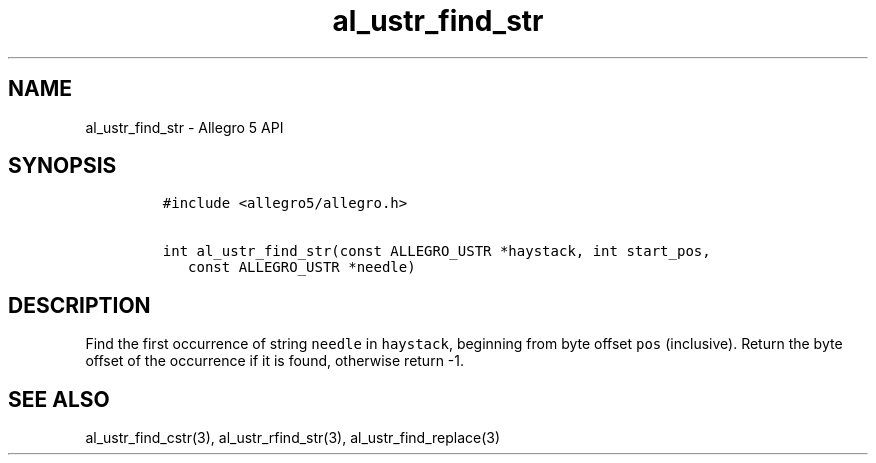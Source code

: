 .TH "al_ustr_find_str" "3" "" "Allegro reference manual" ""
.SH NAME
.PP
al_ustr_find_str \- Allegro 5 API
.SH SYNOPSIS
.IP
.nf
\f[C]
#include\ <allegro5/allegro.h>

int\ al_ustr_find_str(const\ ALLEGRO_USTR\ *haystack,\ int\ start_pos,
\ \ \ const\ ALLEGRO_USTR\ *needle)
\f[]
.fi
.SH DESCRIPTION
.PP
Find the first occurrence of string \f[C]needle\f[] in
\f[C]haystack\f[], beginning from byte offset \f[C]pos\f[] (inclusive).
Return the byte offset of the occurrence if it is found, otherwise
return \-1.
.SH SEE ALSO
.PP
al_ustr_find_cstr(3), al_ustr_rfind_str(3), al_ustr_find_replace(3)
